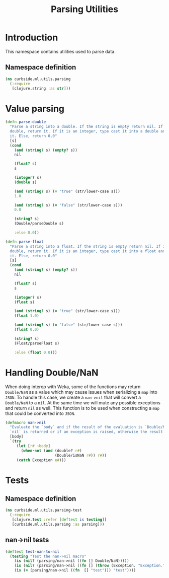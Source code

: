 #+PROPERTY: header-args:clojure :tangle ../../../../../src/curbside/ml/utils/parsing.clj :mkdirp yes :noweb yes :padline yes :results silent :comments link
#+OPTIONS: toc:2

#+TITLE: Parsing Utilities

* Table of Contents                                             :toc:noexport:
- [[#introduction][Introduction]]
  - [[#namespace-definition][Namespace definition]]
- [[#value-parsing][Value parsing]]
- [[#handling-doublenan][Handling Double/NaN]]
- [[#tests][Tests]]
  - [[#namespace-definition-1][Namespace definition]]
  - [[#nan-nil-tests][nan->nil tests]]

* Introduction

This namespace contains utilities used to parse data.

** Namespace definition

#+BEGIN_SRC clojure
(ns curbside.ml.utils.parsing
  (:require
   [clojure.string :as str]))
#+END_SRC

* Value parsing

#+BEGIN_SRC clojure
(defn parse-double
  "Parse a string into a double. If the string is empty return nil. If it is a
  double, return it. If it is an integer, type cast it into a double and return
  it. Else, return 0.0"
  [s]
  (cond
    (and (string? s) (empty? s))
    nil

    (float? s)
    s

    (integer? s)
    (double s)

    (and (string? s) (= "true" (str/lower-case s)))
    1.0

    (and (string? s) (= "false" (str/lower-case s)))
    0.0

    (string? s)
    (Double/parseDouble s)

    :else 0.0))

(defn parse-float
  "Parse a string into a float. If the string is empty return nil. If it is a
  double, return it. If it is an integer, type cast it into a float and return
  it. Else, return 0.0"
  [s]
  (cond
    (and (string? s) (empty? s))
    nil

    (float? s)
    s

    (integer? s)
    (float s)

    (and (string? s) (= "true" (str/lower-case s)))
    (float 1.0)

    (and (string? s) (= "false" (str/lower-case s)))
    (float 0.0)

    (string? s)
    (Float/parseFloat s)

    :else (float 0.0)))
#+END_SRC

* Handling Double/NaN

When doing interop with Weka, some of the functions may return =Double/NaN= as a value which may cause issues when serializing a =map= into =JSON=. To handle this case, we create a =nan->nil= that will convert a =Double/NaN= to a =nil=. At the same time we will mute any possible exceptions and return =nil= as well. This function is to be used when constructing a =map= that could be converted into =JSON=.

#+BEGIN_SRC clojure
(defmacro nan->nil
  "Evaluate the `body` and if the result of the evaluation is `Double/NaN` than
  `nil` is returned or if an exception is raised, otherwise the result is."
  [body]
  `(try
     (let [r# ~body]
       (when-not (and (double? r#)
                      (Double/isNaN r#)) r#))
     (catch Exception e#)))
#+END_SRC

* Tests
** Namespace definition

#+NAME: test namespace
#+BEGIN_SRC clojure :tangle ../../../../../test/curbside/ml/utils/parsing_test.clj
(ns curbside.ml.utils.parsing-test
  (:require
   [clojure.test :refer [deftest is testing]]
   [curbside.ml.utils.parsing :as parsing]))
#+END_SRC

** nan->nil tests

#+BEGIN_SRC clojure :tangle ../../../../../test/curbside/ml/utils/parsing_test.clj
(deftest test-nan-to-nil
  (testing "Test the nan->nil macro"
    (is (nil? (parsing/nan->nil ((fn [] Double/NaN)))))
    (is (nil? (parsing/nan->nil ((fn [] (throw (Exception. "Exception.")))))))
    (is (= (parsing/nan->nil ((fn  [] "test"))) "test"))))
#+END_SRC
